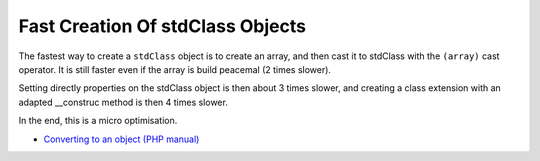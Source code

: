 .. _fast-creation-of-stdclass-objects:

Fast Creation Of stdClass Objects
---------------------------------

.. meta::
	:description:
		Fast Creation Of stdClass Objects: The fastest way to create a ``stdClass`` object is to create an array, and then cast it to stdClass with the ``(array)`` cast operator.
	:twitter:card: summary_large_image
	:twitter:site: @exakat
	:twitter:title: Fast Creation Of stdClass Objects
	:twitter:description: Fast Creation Of stdClass Objects: The fastest way to create a ``stdClass`` object is to create an array, and then cast it to stdClass with the ``(array)`` cast operator
	:twitter:creator: @exakat
	:twitter:image:src: https://php-tips.readthedocs.io/en/latest/_images/fastest_stdclass_creation.png
	:og:image: https://php-tips.readthedocs.io/en/latest/_images/fastest_stdclass_creation.png
	:og:title: Fast Creation Of stdClass Objects
	:og:type: article
	:og:description: The fastest way to create a ``stdClass`` object is to create an array, and then cast it to stdClass with the ``(array)`` cast operator
	:og:url: https://php-tips.readthedocs.io/en/latest/tips/fastest_stdclass_creation.html
	:og:locale: en

.. raw:: html

	<script type="application/ld+json">{"@context":"https:\/\/schema.org","@graph":[{"@type":"WebPage","@id":"https:\/\/php-tips.readthedocs.io\/en\/latest\/tips\/fastest_stdclass_creation.html","url":"https:\/\/php-tips.readthedocs.io\/en\/latest\/tips\/fastest_stdclass_creation.html","name":"Fast Creation Of stdClass Objects","isPartOf":{"@id":"https:\/\/www.exakat.io\/"},"datePublished":"Sun, 26 May 2024 19:42:08 +0000","dateModified":"Sun, 26 May 2024 19:42:08 +0000","description":"The fastest way to create a ``stdClass`` object is to create an array, and then cast it to stdClass with the ``(array)`` cast operator","inLanguage":"en-US","potentialAction":[{"@type":"ReadAction","target":["https:\/\/php-tips.readthedocs.io\/en\/latest\/tips\/fastest_stdclass_creation.html"]}]},{"@type":"WebSite","@id":"https:\/\/www.exakat.io\/","url":"https:\/\/www.exakat.io\/","name":"Exakat","description":"Smart PHP static analysis","inLanguage":"en-US"}]}</script>

The fastest way to create a ``stdClass`` object is to create an array, and then cast it to stdClass with the ``(array)`` cast operator. It is still faster even if the array is build peacemal (2 times slower).

Setting directly properties on the stdClass object is then about 3 times slower, and creating a class extension with an adapted __construc method is then 4 times slower.

In the end, this is a micro optimisation.

.. image:: ../images/fastest_stdclass_creation.png

* `Converting to an object (PHP manual) <https://www.php.net/manual/en/language.types.object.php#language.types.object.casting>`_


